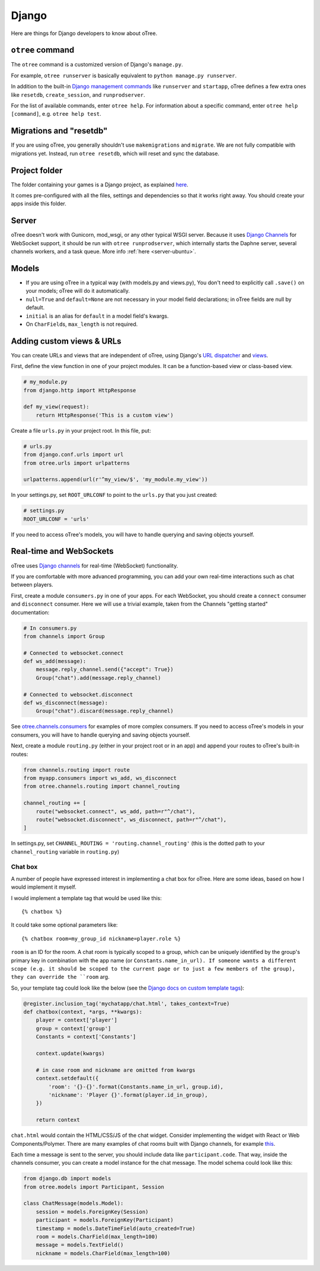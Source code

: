 .. _django:

Django
------

Here are things for Django developers to know about oTree.

``otree`` command
~~~~~~~~~~~~~~~~~

The ``otree`` command is a customized version of Django's ``manage.py``.

For example, ``otree runserver`` is basically equivalent to ``python manage.py runserver``.

In addition to the built-in `Django management commands <https://docs.djangoproject.com/en/1.9/ref/django-admin/>`__ like ``runserver`` and ``startapp``,
oTree defines a few extra ones like ``resetdb``, ``create_session``, and ``runprodserver``.

For the list of available commands, enter ``otree help``.
For information about a specific command, enter ``otree help [command]``, e.g. ``otree help test``.

Migrations and "resetdb"
~~~~~~~~~~~~~~~~~~~~~~~~

If you are using oTree, you generally shouldn't use ``makemigrations`` and ``migrate``.
We are not fully compatible with migrations yet.
Instead, run ``otree resetdb``, which will reset and sync the database.


Project folder
~~~~~~~~~~~~~~

The folder containing your games is a Django project, as explained
`here <https://docs.djangoproject.com/en/1.8/intro/tutorial01/#creating-a-project>`__.

It comes pre-configured with all the files,
settings and dependencies so that it works right away.
You should create your apps inside this folder.

Server
~~~~~~

oTree doesn't work with Gunicorn, mod_wsgi, or any other typical WSGI server.
Because it uses `Django Channels <http://channels.readthedocs.io/en/latest/>`__
for WebSocket support, it should be run with ``otree runprodserver``,
which internally starts the Daphne server, several channels workers, and a task queue.
More info :ref:`here <server-ubuntu>`.

Models
~~~~~~

-  If you are using oTree in a typical way (with models.py and views.py),
   You don't need to explicitly call ``.save()`` on your models;
   oTree will do it automatically.
-  ``null=True`` and ``default=None`` are not necessary in your model
   field declarations; in oTree fields are null by default.
-  ``initial`` is an alias for ``default`` in a model field's kwargs.
-  On ``CharField``\ s, ``max_length`` is not required.

Adding custom views & URLs
~~~~~~~~~~~~~~~~~~~~~~~~~~

You can create URLs and views that are independent of oTree,
using Django's `URL dispatcher <https://docs.djangoproject.com/en/1.9/topics/http/urls/>`__
and `views <https://docs.djangoproject.com/en/1.9/topics/http/views/>`__.

First, define the view function in one of your project modules.
It can be a function-based view or class-based view.

.. code-block:: python

    # my_module.py
    from django.http import HttpResponse

    def my_view(request):
        return HttpResponse('This is a custom view')


Create a file ``urls.py`` in your project root.
In this file, put:

.. code-block:: python

    # urls.py
    from django.conf.urls import url
    from otree.urls import urlpatterns

    urlpatterns.append(url(r'^my_view/$', 'my_module.my_view'))


In your settings.py, set ``ROOT_URLCONF`` to point to the ``urls.py`` that you just created:

.. code-block:: python

    # settings.py
    ROOT_URLCONF = 'urls'

If you need to access oTree's models, you will have to handle querying and saving
objects yourself.

Real-time and WebSockets
~~~~~~~~~~~~~~~~~~~~~~~~

oTree uses `Django channels <https://channels.readthedocs.io/en/stable/>`__
for real-time (WebSocket) functionality.

If you are comfortable with more advanced programming, you can add your own
real-time interactions such as chat between players.

First, create a module ``consumers.py`` in one of your apps.
For each WebSocket,
you should create a ``connect`` consumer and ``disconnect`` consumer.
Here we will use a trivial example, taken from the Channels "getting started"
documentation:

.. code-block:: python

    # In consumers.py
    from channels import Group

    # Connected to websocket.connect
    def ws_add(message):
        message.reply_channel.send({"accept": True})
        Group("chat").add(message.reply_channel)

    # Connected to websocket.disconnect
    def ws_disconnect(message):
        Group("chat").discard(message.reply_channel)

See `otree.channels.consumers <https://github.com/oTree-org/otree-core/blob/master/otree/channels/consumers.py>`__
for examples of more complex consumers. If you need to access oTree's models in your consumers,
you will have to handle querying and saving objects yourself.

Next, create a module ``routing.py`` (either in your project root or in an app)
and append your routes to oTree's built-in routes:

.. code-block:: python

    from channels.routing import route
    from myapp.consumers import ws_add, ws_disconnect
    from otree.channels.routing import channel_routing

    channel_routing += [
        route("websocket.connect", ws_add, path=r"^/chat"),
        route("websocket.disconnect", ws_disconnect, path=r"^/chat"),
    ]

In settings.py, set ``CHANNEL_ROUTING = 'routing.channel_routing'``
(this is the dotted path to your ``channel_routing`` variable in ``routing.py``)

Chat box
^^^^^^^^

A number of people have expressed interest in implementing a chat box for oTree.
Here are some ideas, based on how I would implement it myself.

I would implement a template tag that would be used like this::

    {% chatbox %}

It could take some optional parameters like::

    {% chatbox room=my_group_id nickname=player.role %}

``room`` is an ID for the room.
A chat room is typically scoped to a group,
which can be uniquely identified by the group's primary key
in combination with the app name (or ``Constants.name_in_url).
If someone wants a different scope (e.g. it should be scoped to the current page
or to just a few members of the group), they can override the ``room`` arg.

So, your template tag could look like the below
(see the `Django docs on custom template tags <https://docs.djangoproject.com/en/1.10/howto/custom-template-tags/>`__):

.. code-block:: python

    @register.inclusion_tag('mychatapp/chat.html', takes_context=True)
    def chatbox(context, *args, **kwargs):
        player = context['player']
        group = context['group']
        Constants = context['Constants']

        context.update(kwargs)

        # in case room and nickname are omitted from kwargs
        context.setdefault({
            'room': '{}-{}'.format(Constants.name_in_url, group.id),
            'nickname': 'Player {}'.format(player.id_in_group),
        })

        return context

``chat.html`` would contain the HTML/CSS/JS of the chat widget.
Consider implementing the widget with React or Web Components/Polymer.
There are many examples of chat rooms built with Django channels,
for example `this <https://github.com/andrewgodwin/channels-examples/blob/master/multichat/chat/consumers.py>`__.

Each time a message is sent to the server, you should include
data like ``participant.code``. That way, inside the channels consumer,
you can create a model instance for the chat message.
The model schema could look like this:

.. code-block:: python

    from django.db import models
    from otree.models import Participant, Session

    class ChatMessage(models.Model):
        session = models.ForeignKey(Session)
        participant = models.ForeignKey(Participant)
        timestamp = models.DateTimeField(auto_created=True)
        room = models.CharField(max_length=100)
        message = models.TextField()
        nickname = models.CharField(max_length=100)

